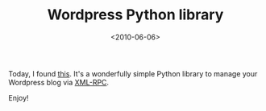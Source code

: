 #+TITLE: Wordpress Python library

#+DATE: <2010-06-06>

Today, I found [[http://www.blackbirdblog.it/programmazione/progetti/28][this]]. It's a wonderfully simple Python library to manage your Wordpress blog via [[http://www.xmlrpc.com][XML-RPC]].

Enjoy!
